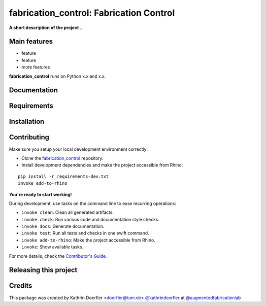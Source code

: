 ============================================================
fabrication_control: Fabrication Control
============================================================

.. start-badges

.. image:: https://img.shields.io/badge/License-MIT-blue.svg
    :target: https://github.com/augmentedfabricationlab/fabrication_control/blob/master/LICENSE
    :alt: License MIT

.. image:: https://travis-ci.org/augmentedfabricationlab/fabrication_control.svg?branch=master
    :target: https://travis-ci.org/augmentedfabricationlab/fabrication_control
    :alt: Travis CI

.. end-badges

.. Write project description

**A short description of the project** ...


Main features
-------------

* feature
* feature
* more features

**fabrication_control** runs on Python x.x and x.x.


Documentation
-------------

.. Explain how to access documentation: API, examples, etc.

..
.. optional sections:

Requirements
------------

.. Write requirements instructions here


Installation
------------

.. Write installation instructions here


Contributing
------------

Make sure you setup your local development environment correctly:

* Clone the `fabrication_control <https://github.com/augmentedfabricationlab/fabrication_control>`_ repository.
* Install development dependencies and make the project accessible from Rhino:

::

    pip install -r requirements-dev.txt
    invoke add-to-rhino

**You're ready to start working!**

During development, use tasks on the
command line to ease recurring operations:

* ``invoke clean``: Clean all generated artifacts.
* ``invoke check``: Run various code and documentation style checks.
* ``invoke docs``: Generate documentation.
* ``invoke test``: Run all tests and checks in one swift command.
* ``invoke add-to-rhino``: Make the project accessible from Rhino.
* ``invoke``: Show available tasks.

For more details, check the `Contributor's Guide <CONTRIBUTING.rst>`_.


Releasing this project
----------------------

.. Write releasing instructions here


.. end of optional sections
..

Credits
-------------

This package was created by Kathrin Doerfler <doerfler@tum.de> `@kathrindoerfler <https://github.com/kathrindoerfler>`_ at `@augmentedfabricationlab <https://github.com/augmentedfabricationlab>`_

